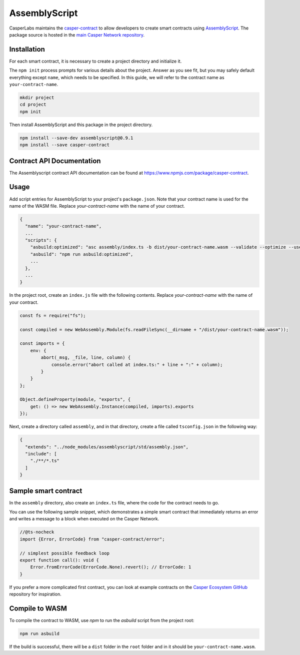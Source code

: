 
AssemblyScript
==============

CasperLabs maintains the `casper-contract <https://www.npmjs.com/package/casper-contract>`_ to allow developers to create smart contracts using `AssemblyScript <https://www.npmjs.com/package/assemblyscript>`_. The package source is hosted in the `main Casper Network repository <https://github.com/casper-network/casper-node/tree/master/smart_contracts/contract_as/assembly>`_.

Installation
^^^^^^^^^^^^

For each smart contract, it is necessary to create a project directory and initialize it.

The ``npm init`` process prompts for various details about the project. Answer as you see fit, but you may safely default everything except ``name``, which needs to be specified. In this guide, we will refer to the contract name as ``your-contract-name``.

.. code-block:: sh

   mkdir project
   cd project
   npm init

Then install AssemblyScript and this package in the project directory.

.. code-block:: sh

   npm install --save-dev assemblyscript@0.9.1
   npm install --save casper-contract

Contract API Documentation
^^^^^^^^^^^^^^^^^^^^^^^^^^

The Assemblyscript contract API documentation can be found at https://www.npmjs.com/package/casper-contract.

Usage
^^^^^

Add script entries for AssemblyScript to your project's ``package.json``. Note that your contract name is used for the name of the WASM file. Replace *your-contract-name* with the name of your contract.

.. code-block:: json

   {
     "name": "your-contract-name",
     ...
     "scripts": {
       "asbuild:optimized": "asc assembly/index.ts -b dist/your-contract-name.wasm --validate --optimize --use abort=",
       "asbuild": "npm run asbuild:optimized",
       ...
     },
     ...
   }

In the project root, create an ``index.js`` file with the following contents. Replace *your-contract-name* with the name of your contract.

.. code-block:: js

   const fs = require("fs");

   const compiled = new WebAssembly.Module(fs.readFileSync(__dirname + "/dist/your-contract-name.wasm"));

   const imports = {
       env: {
           abort(_msg, _file, line, column) {
               console.error("abort called at index.ts:" + line + ":" + column);
           }
       }
   };

   Object.defineProperty(module, "exports", {
       get: () => new WebAssembly.Instance(compiled, imports).exports
   });

Next, create a directory called ``assembly``, and in that directory, create a file called  ``tsconfig.json`` in the following way:

.. code-block:: json

   {
     "extends": "../node_modules/assemblyscript/std/assembly.json",
     "include": [
       "./**/*.ts"
     ]
   }

Sample smart contract
^^^^^^^^^^^^^^^^^^^^^

In the ``assembly`` directory, also create an ``index.ts`` file, where the code for the contract needs to go.

You can use the following sample snippet, which demonstrates a simple smart contract that immediately returns an error and writes a message to a block when executed on the Casper Network.

.. code-block:: typescript

   //@ts-nocheck
   import {Error, ErrorCode} from "casper-contract/error";

   // simplest possible feedback loop
   export function call(): void {
       Error.fromErrorCode(ErrorCode.None).revert(); // ErrorCode: 1
   }

If you prefer a more complicated first contract, you can look at example contracts on the `Casper Ecosystem GitHub <https://github.com/casper-ecosystem>`_ repository for inspiration.

Compile to WASM
^^^^^^^^^^^^^^^

To compile the contract to WASM, use *npm* to run the *asbuild* script from the project root:

.. code-block::

   npm run asbuild

If the build is successful, there will be a ``dist`` folder in the ``root`` folder and in it should be ``your-contract-name.wasm``.
